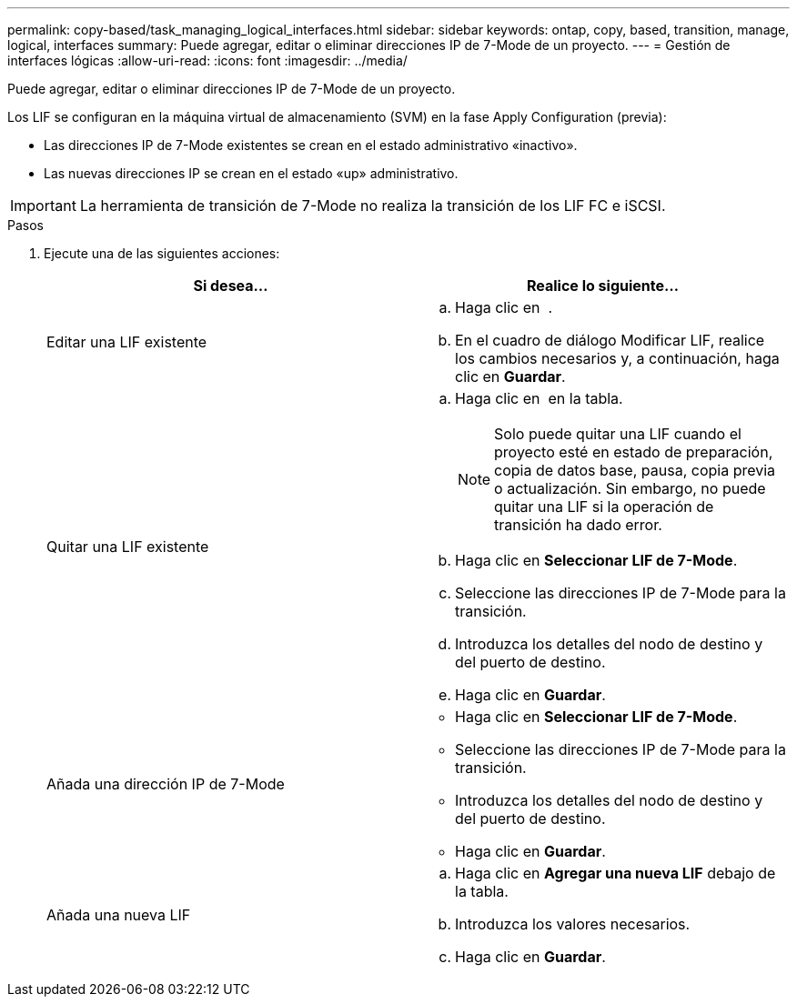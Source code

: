 ---
permalink: copy-based/task_managing_logical_interfaces.html 
sidebar: sidebar 
keywords: ontap, copy, based, transition, manage, logical, interfaces 
summary: Puede agregar, editar o eliminar direcciones IP de 7-Mode de un proyecto. 
---
= Gestión de interfaces lógicas
:allow-uri-read: 
:icons: font
:imagesdir: ../media/


[role="lead"]
Puede agregar, editar o eliminar direcciones IP de 7-Mode de un proyecto.

Los LIF se configuran en la máquina virtual de almacenamiento (SVM) en la fase Apply Configuration (previa):

* Las direcciones IP de 7-Mode existentes se crean en el estado administrativo «inactivo».
* Las nuevas direcciones IP se crean en el estado «up» administrativo.



IMPORTANT: La herramienta de transición de 7-Mode no realiza la transición de los LIF FC e iSCSI.

.Pasos
. Ejecute una de las siguientes acciones:
+
|===
| Si desea... | Realice lo siguiente... 


 a| 
Editar una LIF existente
 a| 
.. Haga clic en image:../media/edit_schedule.gif[""] .
.. En el cuadro de diálogo Modificar LIF, realice los cambios necesarios y, a continuación, haga clic en *Guardar*.




 a| 
Quitar una LIF existente
 a| 
.. Haga clic en image:../media/delete_schedule.gif[""] en la tabla.
+

NOTE: Solo puede quitar una LIF cuando el proyecto esté en estado de preparación, copia de datos base, pausa, copia previa o actualización. Sin embargo, no puede quitar una LIF si la operación de transición ha dado error.

.. Haga clic en *Seleccionar LIF de 7-Mode*.
.. Seleccione las direcciones IP de 7-Mode para la transición.
.. Introduzca los detalles del nodo de destino y del puerto de destino.
.. Haga clic en *Guardar*.




 a| 
Añada una dirección IP de 7-Mode
 a| 
** Haga clic en *Seleccionar LIF de 7-Mode*.
** Seleccione las direcciones IP de 7-Mode para la transición.
** Introduzca los detalles del nodo de destino y del puerto de destino.
** Haga clic en *Guardar*.




 a| 
Añada una nueva LIF
 a| 
.. Haga clic en *Agregar una nueva LIF* debajo de la tabla.
.. Introduzca los valores necesarios.
.. Haga clic en *Guardar*.


|===

